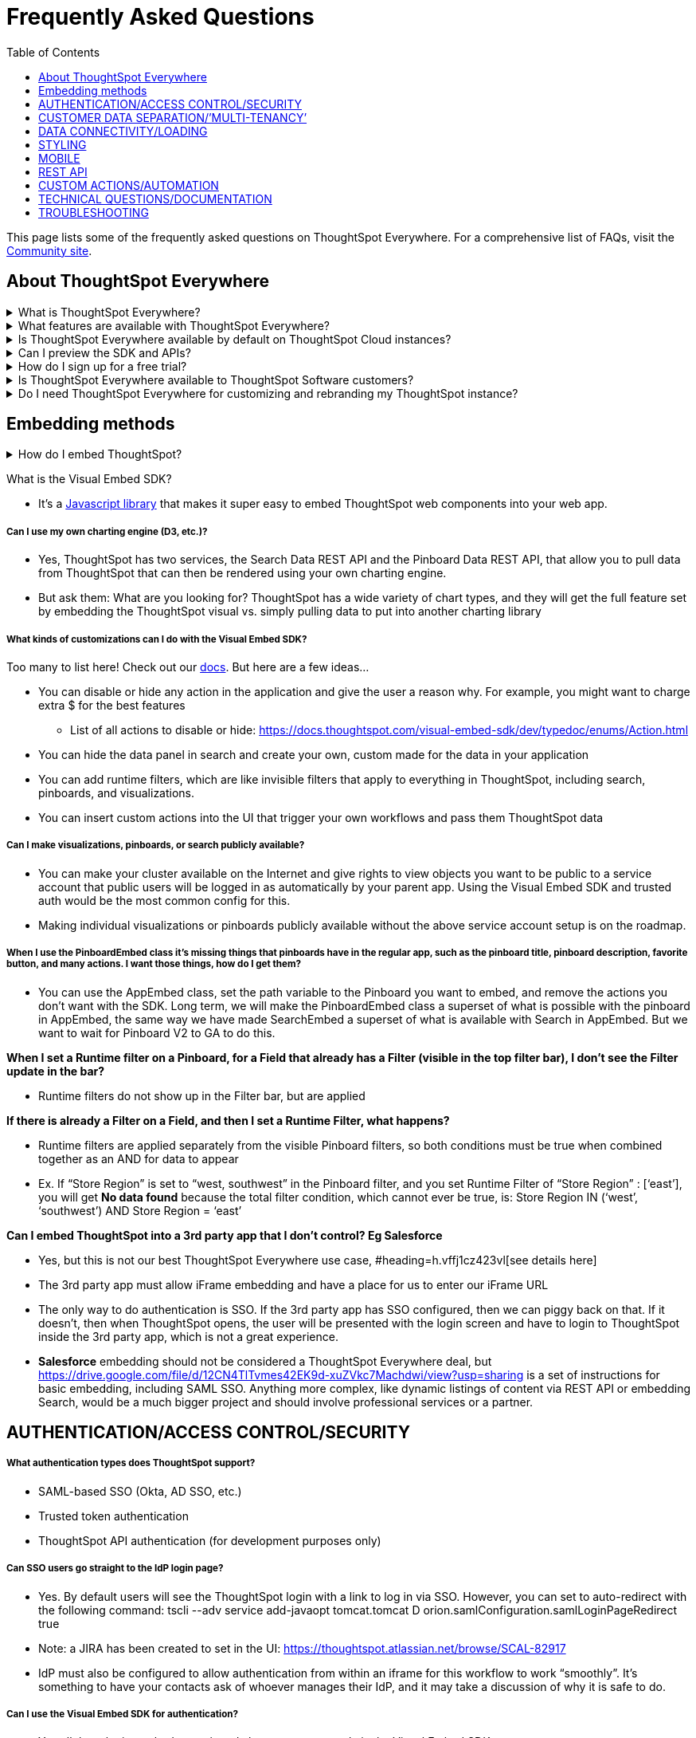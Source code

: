 = Frequently Asked Questions
:toc: true
:toclevels: 1

:page-title: Frequently asked questions
:page-pageid: faqs
:page-description: Answers for common questions on ThoughtSpot Everywhere


[div announcementBlock]
--
This page lists some of the frequently asked questions on ThoughtSpot Everywhere. For a comprehensive list of FAQs, visit the link:https://community.thoughtspot.com/customers/s/topic/0TO3n000000erVyGAI/developers?tabset-80a3b=2[Community site, window=_blank].
--

== About ThoughtSpot Everywhere

.What is ThoughtSpot Everywhere?
[%collapsible] 
====
ThoughtSpot Everywhere is a low-code embedded analytics platform with several features that significantly enhance the embedding experience:

* SDK and APIs for quick and easy embedding experience
* A developer portal with the following functions:
** Interactive developer Playgrounds to explore Visual Embed SDK and REST API features
** Customization controls for the embedded view
** Advanced security settings 
====

.What features are available with ThoughtSpot Everywhere?
[%collapsible] 
====
ThoughtSpot Everywhere provides access to Visual Embed SDK, which you can use to embed ThoughtSpot Search, Liveboards, visualizations, or the full ThoughtSpot experience in your app.

For a complete list of features, see xref:feature-matrix-license.adoc[Feature matrix and license types].
====

.Is ThoughtSpot Everywhere available by default on ThoughtSpot Cloud instances?
[%collapsible] 
====
To avail the benefits of ThoughtSpot Everywhere features, you must purchase your license. For more information, see xref:get-started-tse.adoc[Get started with ThoughtSpot Everywhere].
====

.Can I preview the SDK and APIs? 
[%collapsible] 
====
Yes. You can explore Visual Embed and REST API SDK features and preview the coding experience in the link:https://try-everywhere.thoughtspot.cloud/v2/#/everywhere[developer Playground on the public site, window=_blank].

* The Visual Embed Playground allows you to embed ThoughtSpot in a sample app and view results instantly
* The REST API playground allow you to make REST calls and view the request and response workflow
====

.How do I sign up for a free trial?
[%collapsible] 
====
To sign up for a 30-day free trial, click *Free Trial* on the link:https://developers.thoughtspot.com/[ThoughtSpot developers website] and load your data. For a complete list of features of available for free trial, see xref:feature-matrix-license.adoc[Feature matrix and license types].
====

.Is ThoughtSpot Everywhere available to ThoughtSpot Software customers?
[%collapsible] 
====
Starting from 8.4.0-sw (Limited availability) release, customers with license to embed ThoughtSpot can use ThoughtSpot Everywhere features and Visual Embed SDK. To enable ThoughtSpot Everywhere on your instance, contact ThoughtSpot Support.
====

.Do I need ThoughtSpot Everywhere for customizing and rebranding my ThoughtSpot instance?
[%collapsible] 
====
If you want to rebrand UI elements, customize fonts and color scheme of your charts, you can use the *Style customization* functionality available in the *Develop* or *Admin* tab. This option is available on all instances and doesn't require a ThoughtSpot Everywhere license.

However, for advanced customization controls, we recommend that you use ThoughtSpot Everywhere. For more information, contact ThoughtSpot Support.
====


== Embedding methods

.How do I embed ThoughtSpot?

[%collapsible]
====
* The entire application, or any page inside of it
* Search page
* Pinboards
* Individual visualizations from a Pinboard
====

What is the Visual Embed SDK?

* It’s a https://docs.thoughtspot.com/visual-embed-sdk/release/en/?pageid=visual-embed-sdk[Javascript library] that makes it super easy to embed ThoughtSpot web components into your web app.

===== Can I use my own charting engine (D3, etc.)?

* Yes, ThoughtSpot has two services, the Search Data REST API and the Pinboard Data REST API, that allow you to pull data from ThoughtSpot that can then be rendered using your own charting engine.
* But ask them: What are you looking for? ThoughtSpot has a wide variety of chart types, and they will get the full feature set by embedding the ThoughtSpot visual vs. simply pulling data to put into another charting library

===== What kinds of customizations can I do with the Visual Embed SDK?

Too many to list here!  Check out our https://docs.thoughtspot.com/visual-embed-sdk/release/en/?pageid=introduction[docs].  But here are a few ideas...

* You can disable or hide any action in the application and give the user a reason why.  For example, you might want to charge extra $ for the best features
** List of all actions to disable or hide: https://docs.thoughtspot.com/visual-embed-sdk/dev/typedoc/enums/Action.html[https://docs.thoughtspot.com/visual-embed-sdk/dev/typedoc/enums/Action.html]
* You can hide the data panel in search and create your own, custom made for the data in your application
* You can add runtime filters, which are like invisible filters that apply to everything in ThoughtSpot, including search, pinboards, and visualizations.
* You can insert custom actions into the UI that trigger your own workflows and pass them ThoughtSpot data

===== Can I make visualizations, pinboards, or search publicly available?

* You can make your cluster available on the Internet and give rights to view objects you want to be public to a service account that public users will be logged in as automatically by your parent app.  Using the Visual Embed SDK and trusted auth would be the most common config for this.
* Making individual visualizations or pinboards publicly available without the above service account setup is on the roadmap.

===== When I use the PinboardEmbed class it’s missing things that pinboards have in the regular app, such as the pinboard title, pinboard description, favorite button, and many actions. I want those things, how do I get them?

* You can use the AppEmbed class, set the path variable to the Pinboard you want to embed, and remove the actions you don’t want with the SDK.  Long term, we will make the PinboardEmbed class a superset of what is possible with the pinboard in AppEmbed, the same way we have made SearchEmbed a superset of what is available with Search in AppEmbed.  But we want to wait for Pinboard V2 to GA to do this.

*When I set a Runtime filter on a Pinboard, for a Field that already has a Filter (visible in the top filter bar), I don’t see the Filter update in the bar?*

* Runtime filters do not show up in the Filter bar, but are applied

*If there is already a Filter on a Field, and then I set a Runtime Filter, what happens?*

* Runtime filters are applied separately from the visible Pinboard filters, so both conditions must be true when combined together as an AND for data to appear
* Ex. If “Store Region” is set to “west, southwest” in the Pinboard filter, and you set Runtime Filter of “Store Region” : [‘east’], you will get *No data found* because the total filter condition, which cannot ever be true, is: Store Region IN (‘west’, ‘southwest’) AND Store Region = ‘east’

*Can I embed ThoughtSpot into a 3rd party app that I don’t control?  Eg Salesforce*

* Yes, but this is not our best ThoughtSpot Everywhere use case, #heading=h.vffj1cz423vl[see details here]
* The 3rd party app must allow iFrame embedding and have a place for us to enter our iFrame URL
* The only way to do authentication is SSO.  If the 3rd party app has SSO configured, then we can piggy back on that.  If it doesn't, then when ThoughtSpot opens, the user will be presented with the login screen and have to login to ThoughtSpot inside the 3rd party app, which is not a great experience.
* *Salesforce* embedding should not be considered a ThoughtSpot Everywhere deal, but https://drive.google.com/file/d/12CN4TlTvmes42EK9d-xuZVkc7Machdwi/view?usp=sharing[https://drive.google.com/file/d/12CN4TlTvmes42EK9d-xuZVkc7Machdwi/view?usp=sharing] is a set of instructions for basic embedding, including SAML SSO. Anything more complex, like dynamic listings of content via REST API or embedding Search, would be a much bigger project and should involve professional services or a partner.

== AUTHENTICATION/ACCESS CONTROL/SECURITY

===== What authentication types does ThoughtSpot support?

* SAML-based SSO (Okta, AD SSO, etc.)
* Trusted token authentication
* ThoughtSpot API authentication (for development purposes only)

===== Can SSO users go straight to the IdP login page?

* Yes.  By default users will see the ThoughtSpot login with a link to log in via SSO.  However, you can set to auto-redirect with the following command: tscli --adv service add-javaopt tomcat.tomcat D orion.samlConfiguration.samlLoginPageRedirect true
* Note: a JIRA has been created to set in the UI: https://thoughtspot.atlassian.net/browse/SCAL-82917[https://thoughtspot.atlassian.net/browse/SCAL-82917]
* IdP must also be configured to allow authentication from within an iframe for this workflow to work “smoothly”. It’s something to have your contacts ask of whoever manages their IdP, and it may take a discussion of why it is safe to do.

===== Can I use the Visual Embed SDK for authentication?

* Yes all three login methods mentioned above are supported via the Visual Embed SDK

===== Can I sync users and groups with ThoughtSpot from Active Directory?

* Yes.  ThoughtSpot has a Python script that can be run to sync from Active Directory.

===== Can I sync users and groups from other sources (ie-a custom application?)

* ThoughtSpot provides a REST API that you can use to sync users and groups.

===== How do I limit what data users can see?

* ThoughtSpot uses user and group sharing to share content (worksheets, pinboards, etc.) with users and groups.
* ThoughtSpot has group-based row-level and column-level security that can limit access down to the individual cell and user.

===== Can I control which features are available to users / customers?

* Yes, every feature in the action (3 dot) menus and the buttons to the left of those menus can be disabled or hidden via the Visual Embed SDK, and you can provide a custom reason why in a hover over tooltip
*[Follow up] Is that secure?*

** Critical actions such as which users can view and edit objects are secured by an additional backend security system and cannot be modified via frontend Javascript edits

===== Can I disable Onboarding for new users?

* Yes, to disable Business User onboarding you can set the global flag: tscli --adv service add-javaopt tomcat.tomcat D orion.showOnboarding false
* To disable Analyst onboarding you can set the global flag: tscli --adv service add-javaopt tomcat.tomcat D orion.analystOnboardingConfig.enabled false

===== Can I sync groups with SAML?

* Yes, as of 6.3.1 andhttp://ts7.mar.cl/[ ts7.mar.cl] you can get a user’s groups in the SAML assertion.  You will need to have SAML configured and set the flag to specify the attribute.  You can also do a group mapping from SAML to ThoughtSpot.  See https://thoughtspot.atlassian.net/wiki/spaces/callosum/blog/2021/04/08/1750958158/Configure+SAML+group+mapping[https://thoughtspot.atlassian.net/wiki/spaces/callosum/blog/2021/04/08/1750958158/Configure+SAML+group+mapping] for details.
* Flag to enable in ThoughtSpot: tscli --adv service add-javaopt tomcat.tomcat D orion.samlConfiguration.samlGroupAttributeKey roles
* Flag to turn on groups: tscli --adv service add-javaopt tomcat.tomcat D orion.samlConfiguration.updateUserGroupsFromSAML true
* Flag to map groups: tscli --adv service add-javaopt tomcat.tomcat D orion.samlConfiguration.groupMapping "{'TestGroup03': 'Administrator', 'TestGroup02': 'Analyst'}"

===== My application doesn’t store users, each one of our customers has their own IDP.  Can you support that?

* Most IDPs support federation (Okta, Ping, Auth0, etc) so they should be able to use their own IDP to federate to all the customer IDPs and configure their single IDP that is doing the federation as the IDP in ThoughtSpot.
* If their Web App already handles all the various SAML IdPs, and has access to the Username, then using Trusted Authentication between the the Web Application and the ThoughtSpot Server may be the simplest implementation
** The Web App would use the TS REST API to Sync Users / Add them to Groups
** When user logs in via SAML to the Web App, Web App requests Token to log the user into TS

===== Can I support “public” content where anyone can access TS?

* Yes, you can embed using a common / system account and https://docs.thoughtspot.com/7.0/app-integrate/embedding-viz/trusted-authentication.html[trusted authentication ](to avoid sharing credentials).  Note that this should not be used for saving state, such as saving answers.

===== The Visual Embed SDK seems insecure because it’s on the front end and developers can see the calls and mess around with them.  Couldn’t they, for example, remove a runtime filter and see more data?

* Technically skilled users could change runtime filters or other restrictions created with the Visual Embed SDK. The SDK is great for customizing the user experience, but it is not intended for security.  That’s why there are also backend security systems in TS that protect against this.
* RLS and object access rights (such as edit and view privileges on pinboards, answer and worksheets) cannot be manipulated by changing the front end calls.  So if data needs to be restricted for security purposes, RLS and object access rights can be used to do this.  Also, the Search Data and Pinboard Data REST APIs are server side and can be used to query ThoughtSpot without the Visual Embed SDK.


== CUSTOMER DATA SEPARATION/’MULTI-TENANCY’

===== How can I make sure my customers don’t see each other’s data?

* You can assign customers to groups and use this in conjunction with RLS to keep your customers’ data separated even though it’s all in the same database.  This is the best way to separate customer data.  The best customer facing document of this is in our docs https://developers.thoughtspot.com/docs/?pageid=multi-tenancy-best-practices[here]

===== I’m using row-level security to control tenant access to data.  How do I automatically add new users to the right tenant?

* Typically this is handled using row-level security and groups.  You would create row-level security rules on the tables to be secured, for example, tenant_id = ts_groups.  This rule restricts users to only seeing the data rows for their tenants and assumes there is a column that has a tenant id.  Once the rule is configured, simply add new users to the group using the user/sync API and the rule would be applied to the user.

===== I have a separate database for the data for each customer. How can I keep my customer’s data separate in a manageable way?

* You can create different worksheets and pinboards for each customer.  In April Cloud we released a https://docs.thoughtspot.com/visual-embed-sdk/release/en/?pageid=tml-api[new TML API] that lets you import and export data for these objects. So the customer can create these objects programmatically by using TML from master worksheets and pinboards as templates, which makes this manageable even with a large number of customers. They can keep all this TML code in Github or wherever they keep their code.
* May Cloud allows you to create new Tables via TML Import. The Connection must exist already (added through the UI), but any amount of Tables can be added on that Connection
** Table Import is Disabled by default, you must enable with tscli:
*** tscli --adv service add-javaopt tomcat.tomcat D orion.allowEDocWriteToDatabase true
** Explain that due to Connection security, we require the Connections be intentionally created / updated in the UI by someone with trust to have the credentials. Please note any requests for programmatic / API way to add / update Connections.
** Process for programmatic TML Import/Export https://try.thoughtspot.cloud/#/develop/documentation/en/?pageid=tml-api[*https://try.thoughtspot.cloud/#/develop/documentation/en/?pageid=tml-api]*
*** Download (export) through *REST API *
*** Change the Document *“in memory” through programming* (no files written to disk)
*** Upload (import) through *REST API *
** Ask Bryant Howell if you need a Python library example for doing this process.

===== RLS is not working, how do I fix it?

* Try setting the cluster flag orion.dataGenRules.includeAllSecuredTables = true.
*[Follow up] OK it works now, but not on the REST API*

* Try setting the cluster flag tscli --adv service add-javaopt tomcat.tomcat D orion.publicApiDataGenRules.includeAllSecuredTables true
*[Follow up] OK that works too but not on Sage / Explore suggestions*

* RLS only works on suggestions if it’s applied on the table the suggestion is from.  It will not propagate through worksheet joins like it does for queries.  Are you sure the RLS rules are on the table that the suggestion is from?  Here’s a https://drive.google.com/file/d/1efhAdHRKPYvA1SoD3oZ3RRqmkesYHsqM/view?usp=sharing[video] describing how to do this.
===== I want to use my worksheet joins with RLS

* Set the cluster flag tscli --adv service add-javaopt tomcat.tomcat D orion.dataGenRules.disableJoinTypeRulesForRLS true
*Customer is concerned about UI features that reveal users and groups to each other?*

* One option is to *Turn Off Social Proof* on the TS Server. This removes the highlighted portion:


== DATA CONNECTIVITY/LOADING


===== Can I query my application data store such as Postgres or MongoDB or MySQL?

* No, and that’s not a good idea for performance reasons.  Those are OLTP databases that are optimized for write, not read.  If you send lots of queries to them, the data will take forever to load, it will slow the whole application down as you strain the database, and you will generate large compute bills.  You should ELT your data to your cloud data warehouse and query it there, which you can be doing in minutes with ThoughtSpot.  Long form article about this https://fivetran.com/blog/why-you-shouldnt-use-postgres-data-warehouse[here].
*[Follow up] I don’t have a cloud data warehouse*

* Run away from this customer / prospect.  This is not a good use of your time.

===== Can end customers (customers of our customers) load their own data?

* Not unless our direct customer wants to make them an account on the non embedded cluster and let them do it there.  Data can only be loaded in the non-embedded product.

== STYLING

===== Can I change the look and feel of ThoughtSpot?

* ThoughtSpot provides style modifications out of the box that allow you to change colors and fonts at a system level and apply your logo to the site and to PDFs.

===== I’m an OEM, can I have a separate style for each of my customers?

* Currently, system-level changes would apply to all customers and usually reflects your company’s style.

===== Can I control the layout of content in a Pinboard?

* Pinboards are rendered with the layout they were created with but are responsive for different screen sizes.
* Individual visualizations can be embedded separately on a single page of your application, which gives you deep control of the layout.

===== Can I remove ThoughtSpot branding?

* All ThoughtSpot branding except for the Powered by ThoughtSpot logo can be removed
*[Follow up] I want to remove the Powered by ThoughtSpot logo*

* This requires approval from Sumeet and is something we will only do in exchange for something of significant value.  Please escalate to Spencer if you want to pursue this.

*Can I use a custom domain with a TS Cloud cluster?*

* Currently, the solution (effectively Early Access only - a simplified approach is in progress) that we have available to enable custom domains for TS Cloud clusters is this:
Supposing the deployed cluster is example.thoughtspot.cloud and the desired domain is analytics.example.com.
* Customer sets a CNAME DNS record at with their DNS provider (For example.com , this might look like this - analytics IN CNAME example.thoughtspot.cloud).
* Customer provides a ThoughtSpot with a TLS/SSL certificate and private key that is scoped to the desired custom domain. This will need to be obtained from the customer’s TLS/SSL certificate authority of choice. (Ex. analytics.example.com - we cannot accept wildcard cert/key pairs due to liability concerns and cert and key should be in unencrypted PEM format).
* ThoughtSpot’s team installs the cert/key pair in the loadbalancer for the target cluster and sets a rule to allow the custom domain to route appropriately.
* Once complete, the cluster is accessible, securely, through the custom domain.

===== Can I remove the ThoughtSpot logo from generated PDFs?

* Yes.  If you have your own logo (large logo in settings) then that will be displayed as the primary logo in PDFs.  By default the ThoughtSpot logo is also shown at the bottom of the title page.  However, this logo can be disabled using the command: tscli --adv service add-javaopt tomcat.tomcat D orion.exportConfig.disableTSBrandingInPDF true

===== Can I customize the emails that get sent out to be from my company?

* You can set SMTP
** tscli smtp set-relayhost --force FORCE email-smtp.{{ region }}.amazonaws.com:587
** tscli smtp set-saslcredentials
** tscli smtp set-mailfromname
** tscli smtp set-mailname
** tscli smtp set-canonical-mapping [-h] new_key new_value
* You can set who the emails are from
** Welcome emails
*** tscli --adv service add-javaopt tomcat.tomcat D orion.emailConfig.welcomeEmailConfig.fromEmail "ThoughtSpot Administrator <contact@your_domain>"
*** tscli --adv service add-javaopt tomcat.tomcat D emailConfig.welcomeEmailConfig.fromEmail "ThoughtSpot Administrator <contact@your_domain>"
** Scheduled pinboards
*** tscli --adv service add-javaopt tomcat.tomcat D orion.emailConfig.fromEmail "Shubham Jaiswal <mailto:no-reply@notification.thoughtspot.com[no-reply@notification.thoughtspot.com]>"
** On TS Cloud the SRE team can do this for you but the customer will have to receive an email from Amazon saying its OK. If you change configs to the customer domain without updating Amazon the email will be blocked. More details https://thoughtspot.atlassian.net/wiki/spaces/SRE/pages/2004124023/TS-Cloud+Email+WhiteLabeling[here]

== MOBILE

===== Can I embed in my mobile web site / mobile app?

* You can use the ThoughtSpot branded mobile app, although it can’t be white labeled / customized yet
* You can use the REST API to pull data out of ThoughtSpot and build your own mobile web / app UI with ThoughtSpot data in it
* Mobile is not yet supported with the Visual Embed SDK but it is on the roadmap (hopefully late Q4 but no promises)

== REST API

===== What is the REST API?

* The REST API allows you to send API requests directly to the ThoughtSpot server from your server or application client.  You can use it to query the data, manage users and groups, manage objects via TML, generate PDFs, and more.

===== What’s the difference between the REST API and the Visual Embed SDK?

* The Visual Embed SDK is specifically for embedding ThoughtSpot web components into your web app, such as Search, Pinboards, and Visualizations.

== CUSTOM ACTIONS/AUTOMATION

===== What are custom actions?

* Custom actions allow you to insert custom buttons and menu items into ThoughtSpot’s UI that pass ThoughtSpot data to code you control, in your parent app or to a URL you provide.
* This allows your users to find insights in ThoughtSpot data and trigger actions to get work done without leaving your app.

===== Are custom actions only usable when ThoughtSpot is embedded?

* No, they can also be used in ThoughtSpot when it’s not embedded if they are set to hit a URL.  Custom actions with callbacks can only be used when ThoughtSpot is embedded because there needs to be a parent app for the callback to live in.

===== Can I trigger custom actions programmatically?

* You can call the Pinboard Data REST API and the Search Data REST API to pull data out of ThoughtSpot, read it, and then take action on it conditionally based on the results.  For example, you could send a programmatic query to read Sales last week and then send an email if they were over or under a certain threshold.

===== Can I set up automation without writing code?

* Yes, you can use the Scheduled Pinboards feature to have Pinboard PDFs sent automatically to any user or email address at a specified time interval or when a threshold is met using formulas.  We will invest more in this area as well.

===== Can I use custom actions to connect to 3rd party applications without writing code to connect to those applications?

* This is on the roadmap.  Today you can do this, but you have to write the code to connect to the third party app, but it’s not hard, check out this Clover Bank example which sends out a survey using Survey Monkey.

===== Can I write back to my cloud data warehouse?

* Yes, you can use custom actions to trigger your application or a URL with the data the user is looking at and then write code there to do the writeback.
*[Follow up] Can I do it without writing code?* +
See above answer - it’s on the roadmap

===== Can I pass authentication information with custom action URLs?

* Yes this is in June Cloud. Note this info is passed in the front end so customers should not put ultra sensitive password info in these actions as technically skilled users who have authenticated with ThoughtSpot will be able to see it.

===== Can I pass key / value pairs as parameters with custom action URLs?

* Yes this is in July Cloud

===== All my custom actions appear in every menu.  How can I limit where custom actions appear in the UI?

* Yes, you can create Custom actions, uncheck the box to show them everywhere, and then add them to the answers / vizzes / worksheets you want them to be on. You can also use the Visual Embed SDK to hide them where you don’t want to see them.  Making them appear conditionally based on which columns are in the data the user is looking at or based on which groups they are in is on the roadmap.

===== What if I have more than 5000 rows of data in a table, can I send it all to a custom action?

* As of July Cloud, you can fetch pages of data from the backend in answers. This is on the roadmap for pinboard vizzes.

===== I want additional columns to be provided to my application / URL from ThoughtSpot custom actions

* ThoughtSpot passes the data that the user is looking at when they trigger the action.  If you need additional data, try using the data that you do get in the custom action to call the Search Data REST API and get the rest of the data that you need


== TECHNICAL QUESTIONS/DOCUMENTATION


===== Can I see the documentation?

* Yes the docs for the Visual Embed SDK and the REST API are https://docs.thoughtspot.com/visual-embed-sdk/release/en/?pageid=introduction[here]

===== Can I see the Visual Embed SDK code? / Is it on Github?

* Yes and yes.  You can check it out https://github.com/thoughtspot/visual-embed-sdk[here]

===== Is there a community forum where I can ask questions and search for answers?

* Yes that’s https://community.thoughtspot.com/customers/s/[here]

===== Is the Visual Embed SDK iFrame based?

* Yes the library is Javascript APIs built on top of an iFrame, which gives deep control of the user experience on top of the ease of development, maintenance, reliability, performance, and security of iFrames
* The iframe is what gets you the full power of ThoughtSpot via a simple embed process. Iframes are standard within embedded BI
** iframes are also used for embedding many other common web components. Both Twitter and Google Maps, despite providing a small JavaScript link as their “embed code”, actually load an iframe into the page. This is exactly the same design as ThoughtSpot - we have a JavaScript based SDK which loads and controls an iframe.
* The iframe itself is controlled by the Embed SDK, and secured by very strict CORS controls within the Develop tab of ThoughtSpot
* There are also REST APIs for bringing back just the data response of searches or existing pinboards, but then you must provide your own JavaScript based visualization layer, which means losing out on many of the other features you get automatically by embedding the ThoughtSpot visualization through the iframe (infinite drill-down being a good example of what you would lose). Many customers use the REST APIs for specific scenarios where they make the most sense, or to do very custom visualization.
* Our Visual Embed SDK makes communication between the host application and the ThoughtSpot embedded straightforward thanks to a framework of events where ThoughtSpot can register events fired by the host application, and vice versa. More details provided in the documentation: https://developers.thoughtspot.com/docs/?pageid=events[Interact with events].
*[Follow up] What are you talking about?  iFrames suck!* +
iFrames were once insecure and often used for nefarious purposes. Browser makers have introduced many new security requirements as either defaults or even removed the older insecure ways entirely, which is why there are additional configurations in ThoughtSpot to allow them in your application. The technology has advanced significantly and they offer the following advantages over Javascript libraries:

* iFrames, when secured with CSP and CORS (as our application is - see the security settings in the develop tab), are very secure, and in fact more secure than exposing all the logic of the application in Javascript.
* Because the iFrame runs in a separate process, if ThoughtSpot has to load, for example, a very complex chart, that load will not compete with your parent app for cycles and your parent app will be faster.
* They are much easier to implement - just a few lines of code and you get whatever part of the ThoughtSpot experience you want in your app.
* The customizability that comes with a Javascript library is achieved with the APIs built on top of the iFrame, which still allow you control the experience and give all the advantages above. Please check out our docs for all the things you can control via the Visual Embed SDK APIs.
* The Javascript in the library will get out of date, whereas the iFrame will remain up to date as it always runs the same code as the main application.  This makes iFrame implementations easier to maintain and less buggy over time
* Some developers have concerns about having double scroll bars stemming from the use of iFrames. However ThoughtsSpot has implemented capabilities that address this issue (cf "Full Height" option in the https://developers.thoughtspot.com/docs/?pageid=dev-playground#playground-liveboard[documentation]).
* +++<s>+++If you have to include a gigantic blob of Javascript in your code, your whole app will have to wait to load until that Javascript comes, which will slow it down.+++</s>+++
Note: Correct statement, however can be worked around via implementing lazy loading in the host app.


== TROUBLESHOOTING


===== When I try to embed in my app I get an error such as, ‘refused to frame…’

* Did you set CSP visual embed hosts in the Security Settings in the Developer portal?
* Did you set CORS in the Security Settings in the Developer portal?

===== When I try to embed the free trial cluster in my app I get a CORS error

* Only embedding with AuthType.None in the Visual Embed SDK is supported on the free trial cluster. If this option is set, it should not trigger CORS.  This means that when TS loads in the parent app, the user will see the login screen.  However, the user can login and then demo and this login screen will not show again until the session expires, so this should be workable for the free trial.  If this is unacceptable a PoT cluster will be required so that CORS can be set and the other auth options can be used.

===== When I try to use URL based custom actions they fail

* Did you set CSP connect src domains in the Security Settings in the Developer portal?
* Did you set CORS on the server that the URL is based on?
* Is the URL target https? (it has to be)

===== When I try to use the REST API it fails

* Did you set CORS in the Security Settings in the Developer portal**?**
* Note that REST API is not supported on the free trial cluster for security reasons, please use another cluster for that

===== When I try to use the Search Data REST API it fails with “Cannot create answer from empty query”

* The quick solution is to remove the -d [parameters] option and append the query string to the end of the url so that the request looks like this:
curl -X POST --header 'Content-Type: application/json' --header 'Accept: application/json' --header 'X-Requested-By: ThoughtSpot' 'https://[address]/callosum/v1/tspublic/v1/searchdata?query_string=%5Brevenue%5D%20by%20%5Bshipmode%5D&data_source_guid=7466f3c5-95a5-44b9-a17d-9cc5fad495ee&batchsize=-1&pagenumber=-1&offset=-1&formattype=COMPACT' -b cookies.txt

===== When I try to use Trusted Authentication it fails

* Are you including the key in the Security Settings in the Developer portal?
* Has that key changed from the last time you included it
===== When I try to use SSO it fails

* Are all the SAML settings in the SAML section of the Admin tab correct?
* Did you set the SAML redirect domain in the Security Settings in the Developer portal?
* Are all the settings in your IDP provider correct?
===== When I try to open my embedded app in Safari it fails

* Safari does not accept 3rd party cookies by default, and the user needs to change this setting in Safari to view the app.  The SDK will raise an event to tell you this is happening and you can tell the user to do this.
* To make this work by default, you will need to provide a certificate to ThoughtSpot so we change the DNS on ThoughtSpot to be your domain
===== When I open Pinboard filters they are grayed out I can’t change them

* This is because there is a data source that the user doesn’t have view access to or a hidden column in the Pinboard somewhere.  Usually this happens because a new viz is added that is not shared properly. Click the lock icon on the top of the Pinboard to get more details
===== I upgraded a legacy embedded customer to 7.1 and many more actions have appeared on the embedded pinboard / viz that were not there before the upgrade

* TS Everywhere added the ability to explicitly control which actions appear in the action menus with the Visual Embed SDK or with URL parameters.  More details https://docs.thoughtspot.com/visual-embed-sdk/release/en/?pageid=embed-pinboard[here].  If a current embedded customer upgrades to 7.1 and wants to revert the actions that are available to what they were in previous versions, they should set the useLegacyEmbeddedPinboardActionConfig flag to true.
